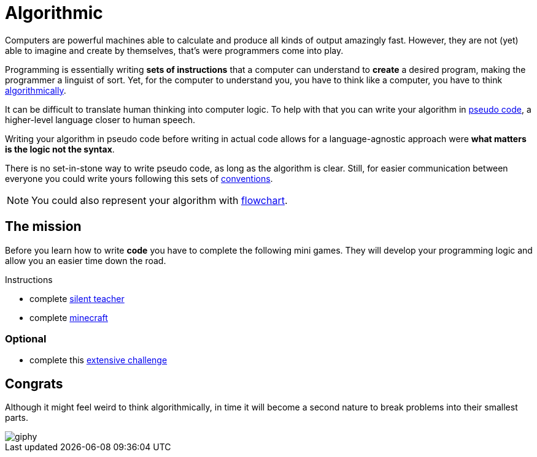 = Algorithmic

// links
:algo: https://en.wikipedia.org/wiki/Algorithm
:pseudo_code: https://en.wikipedia.org/wiki/Pseudocode
:flowchart: https://en.wikipedia.org/wiki/Flowchart

Computers are powerful machines able to calculate and produce all kinds of
output amazingly fast. However, they are not (yet) able to imagine and create by
themselves, that's were programmers come into play.

Programming is essentially writing *sets of instructions* that a computer can
understand to *create* a desired program, making the programmer a linguist of
sort. Yet, for the computer to understand you, you have to think like a
computer, you have to think {algo}[algorithmically].

It can be difficult to translate human thinking into computer logic. To help
with that you can write your algorithm in {pseudo_code}[pseudo code], a
higher-level language closer to human speech.

Writing your algorithm in pseudo code before writing in actual code allows for a
language-agnostic approach were *what matters is the logic not the syntax*.

There is no set-in-stone way to write pseudo code, as long as the algorithm is
clear. Still, for easier communication between everyone you could write yours
following this sets of link:./conventions.adoc[conventions].

NOTE: You could also represent your algorithm with {flowchart}[flowchart].

== The mission

Before you learn how to write *code* you have to complete the following
mini games. They will develop your programming logic and allow you an easier
time down the road.

.Instructions
* complete http://silentteacher.toxicode.fr/[silent teacher]
* complete https://code.org/minecraft[minecraft]

=== Optional

* complete this https://studio.code.org/s/20-hour[extensive challenge]


== Congrats

Although it might feel weird to think algorithmically, in time it will become a
second nature to break problems into their smallest parts.

image::https://media.giphy.com/media/iXTrbbYMQBCMM/giphy.gif[]